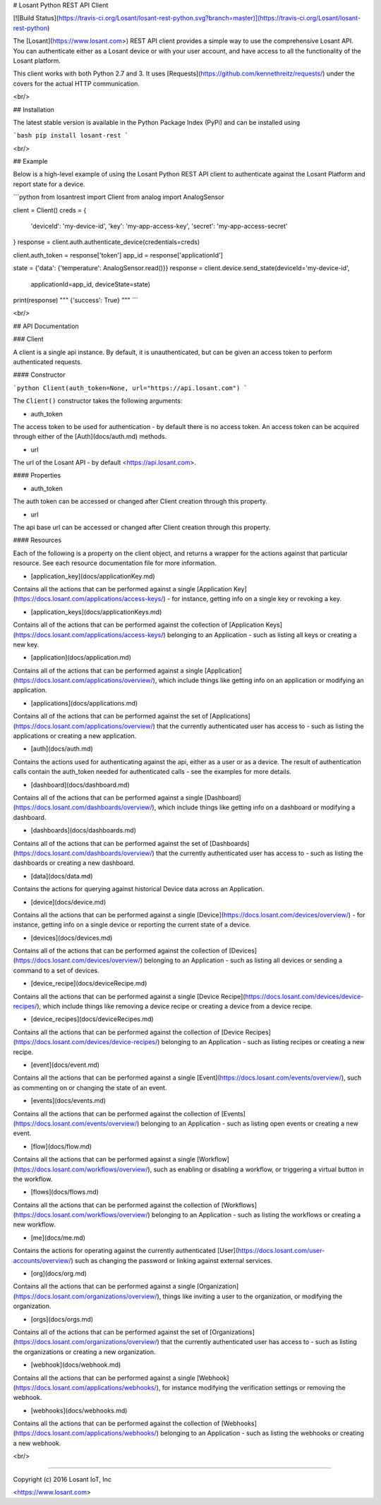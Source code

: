 # Losant Python REST API Client

[![Build Status](https://travis-ci.org/Losant/losant-rest-python.svg?branch=master)](https://travis-ci.org/Losant/losant-rest-python)

The [Losant](https://www.losant.com>) REST API client provides a simple way to
use the comprehensive Losant API.  You can authenticate either as a Losant
device or with your user account, and have access to all the functionality
of the Losant platform.

This client works with both Python 2.7 and 3. It uses
[Requests](https://github.com/kennethreitz/requests/) under the
covers for the actual HTTP communication.

<br/>

## Installation

The latest stable version is available in the Python Package Index (PyPi)
and can be installed using

```bash
pip install losant-rest
```

<br/>

## Example

Below is a high-level example of using the Losant Python REST API client to
authenticate against the Losant Platform and report state for a device.

```python
from losantrest import Client
from analog import AnalogSensor

client = Client()
creds = {
    'deviceId': 'my-device-id',
    'key': 'my-app-access-key',
    'secret': 'my-app-access-secret'
}
response = client.auth.authenticate_device(credentials=creds)

client.auth_token = response['token']
app_id = response['applicationId']

state = {'data': {'temperature': AnalogSensor.read()}}
response = client.device.send_state(deviceId='my-device-id',
    applicationId=app_id, deviceState=state)

print(response)
""" {'success': True} """
```

<br/>

## API Documentation

### Client

A client is a single api instance.  By default, it is unauthenticated,
but can be given an access token to perform authenticated requests.

#### Constructor

```python
Client(auth_token=None, url="https://api.losant.com")
```

The ``Client()`` constructor takes the following arguments:

*   auth_token  
The access token to be used for authentication - by default there is no access
token.  An access token can be acquired through either of
the [Auth](docs/auth.md) methods.

*   url  
The url of the Losant API - by default <https://api.losant.com>.

#### Properties

*   auth_token  
The auth token can be accessed or changed after Client creation
through this property.

*   url  
The api base url can be accessed or changed after Client creation
through this property.

#### Resources

Each of the following is a property on the client object, and returns
a wrapper for the actions against that particular resource.  See each
resource documentation file for more information.

*   [application_key](docs/applicationKey.md)  
Contains all the actions that can be performed against a single
[Application Key](https://docs.losant.com/applications/access-keys/) -
for instance, getting info on a single key or revoking a key.

*   [application_keys](docs/applicationKeys.md)  
Contains all of the actions that can be performed against the collection of
[Application Keys](https://docs.losant.com/applications/access-keys/) belonging
to an Application - such as listing all keys or creating a new key.

*   [application](docs/application.md)  
Contains all of the actions that can be performed against a single
[Application](https://docs.losant.com/applications/overview/),
which include things like getting info on an application or
modifying an application.

*   [applications](docs/applications.md)  
Contains all of the actions that can be performed against the set of
[Applications](https://docs.losant.com/applications/overview/) that the
currently authenticated user has access to - such as
listing the applications or creating a new application.

*   [auth](docs/auth.md)  
Contains the actions used for authenticating against the api, either as a
user or as a device.  The result of authentication calls contain the auth_token
needed for authenticated calls - see the examples for more details.

*   [dashboard](docs/dashboard.md)  
Contains all of the actions that can be performed against a single
[Dashboard](https://docs.losant.com/dashboards/overview/),
which include things like getting info on a dashboard or
modifying a dashboard.

*   [dashboards](docs/dashboards.md)  
Contains all of the actions that can be performed against the set of
[Dashboards](https://docs.losant.com/dashboards/overview/) that the
currently authenticated user has access to - such as
listing the dashboards or creating a new dashboard.

*   [data](docs/data.md)  
Contains the actions for querying against historical Device
data across an Application.

*   [device](docs/device.md)  
Contains all the actions that can be performed against a single
[Device](https://docs.losant.com/devices/overview/) -
for instance, getting info on a single device or reporting the current
state of a device.

*   [devices](docs/devices.md)  
Contains all of the actions that can be performed against the collection of
[Devices](https://docs.losant.com/devices/overview/) belonging
to an Application - such as listing all devices or sending a command to a set
of devices.

*   [device_recipe](docs/deviceRecipe.md)  
Contains all the actions that can be performed against a single
[Device Recipe](https://docs.losant.com/devices/device-recipes/), which
include things like removing a device recipe or creating a device
from a device recipe.

*   [device_recipes](docs/deviceRecipes.md)  
Contains all the actions that can be performed against the collection of
[Device Recipes](https://docs.losant.com/devices/device-recipes/) belonging
to an Application - such as listing recipes or creating a new recipe.

*   [event](docs/event.md)  
Contains all the actions that can be performed against a single
[Event](https://docs.losant.com/events/overview/), such as commenting on
or changing the state of an event.

*   [events](docs/events.md)  
Contains all the actions that can be performed against the collection of
[Events](https://docs.losant.com/events/overview/) belonging
to an Application - such as listing open events or creating a new event.

*   [flow](docs/flow.md)  
Contains all the actions that can be performed against a single
[Workflow](https://docs.losant.com/workflows/overview/), such as enabling or
disabling a workflow, or triggering a virtual button in the workflow.

*   [flows](docs/flows.md)  
Contains all the actions that can be performed against the collection of
[Workflows](https://docs.losant.com/workflows/overview/) belonging
to an Application - such as listing the workflows or creating a new workflow.

*   [me](docs/me.md)  
Contains the actions for operating against the currently authenticated
[User](https://docs.losant.com/user-accounts/overview/) such as changing
the password or linking against external services.

*   [org](docs/org.md)  
Contains all the actions that can be performed against a single
[Organization](https://docs.losant.com/organizations/overview/), things like
inviting a user to the organization, or modifying the organization.

*   [orgs](docs/orgs.md)  
Contains all of the actions that can be performed against the set of
[Organizations](https://docs.losant.com/organizations/overview/) that the
currently authenticated user has access to - such as
listing the organizations or creating a new organization.

*   [webhook](docs/webhook.md)  
Contains all the actions that can be performed against a single
[Webhook](https://docs.losant.com/applications/webhooks/), for instance
modifying the verification settings or removing the webhook.

*   [webhooks](docs/webhooks.md)  
Contains all the actions that can be performed against the collection of
[Webhooks](https://docs.losant.com/applications/webhooks/) belonging
to an Application - such as listing the webhooks or creating a new webhook.

<br/>

*****

Copyright (c) 2016 Losant IoT, Inc

<https://www.losant.com>


